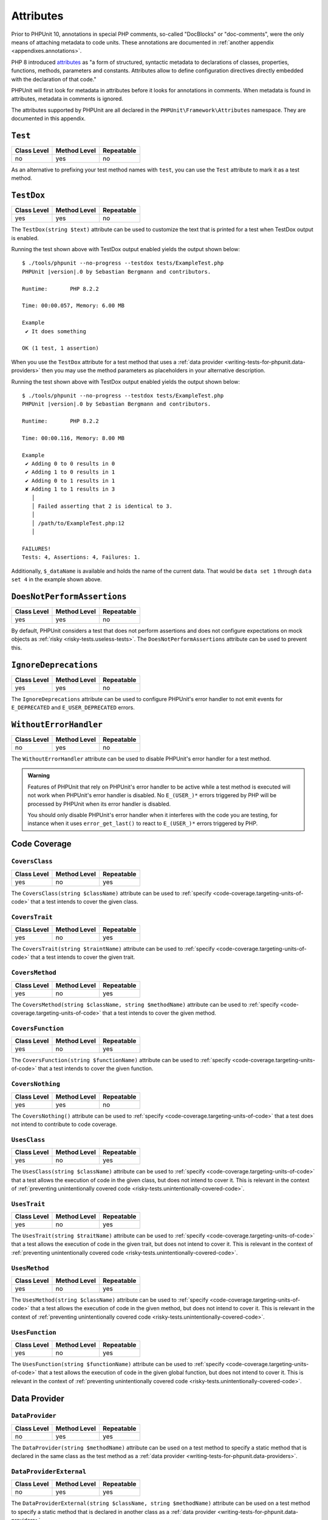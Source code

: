 

.. _appendixes.attributes:

**********
Attributes
**********

Prior to PHPUnit 10, annotations in special PHP comments, so-called "DocBlocks" or "doc-comments",
were the only means of attaching metadata to code units. These annotations are documented in
:ref:`another appendix <appendixes.annotations>`.

PHP 8 introduced `attributes <https://wiki.php.net/rfc/attributes_v2>`_ as "a form of structured,
syntactic metadata to declarations of classes, properties, functions, methods, parameters and
constants. Attributes allow to define configuration directives directly embedded with the
declaration of that code."

PHPUnit will first look for metadata in attributes before it looks for annotations in comments.
When metadata is found in attributes, metadata in comments is ignored.

The attributes supported by PHPUnit are all declared in the ``PHPUnit\Framework\Attributes``
namespace. They are documented in this appendix.

.. _appendixes.attributes.Test:

``Test``
========

+-------------+--------------+------------+
| Class Level | Method Level | Repeatable |
+=============+==============+============+
| no          | yes          | no         |
+-------------+--------------+------------+

As an alternative to prefixing your test method names with ``test``,
you can use the ``Test`` attribute to mark it as a test method.

.. code-block:: php
    :caption: Using the ``Test`` attribute
    :name: appendixes.attributes.test.examples.ExampleTest.php

    <?php declare(strict_types=1);
    use PHPUnit\Framework\Attributes\Test;
    use PHPUnit\Framework\TestCase;

    final class ExampleTest extends TestCase
    {
        #[Test]
        public function it_does_something(): void
        {
            // ...
        }
    }


.. _appendixes.attributes.TestDox:

``TestDox``
===========

+-------------+--------------+------------+
| Class Level | Method Level | Repeatable |
+=============+==============+============+
| yes         | yes          | no         |
+-------------+--------------+------------+

The ``TestDox(string $text)`` attribute can be used to customize the text that is printed for
a test when TestDox output is enabled.

.. code-block:: php
    :caption: Using the ``TestDox`` attribute
    :name: appendixes.attributes.testdox.examples.ExampleTest.php

    <?php declare(strict_types=1);
    use PHPUnit\Framework\Attributes\TestDox;
    use PHPUnit\Framework\TestCase;

    final class ExampleTest extends TestCase
    {
        #[TestDox('It does something')]
        public function testOne(): void
        {
            // ...
        }
    }

Running the test shown above with TestDox output enabled yields the output shown below:

.. parsed-literal::

    $ ./tools/phpunit --no-progress --testdox tests/ExampleTest.php
    PHPUnit |version|.0 by Sebastian Bergmann and contributors.

    Runtime:       PHP 8.2.2

    Time: 00:00.057, Memory: 6.00 MB

    Example
     ✔ It does something

    OK (1 test, 1 assertion)

When you use the ``TestDox`` attribute for a test method that uses a
:ref:`data provider <writing-tests-for-phpunit.data-providers>` then you
may use the method parameters as placeholders in your alternative description.

.. code-block:: php
    :caption: Using the ``TestDox`` attribute together with data providers
    :name: appendixes.attributes.testdox.examples.ExampleTest2.php

    <?php declare(strict_types=1);
    use PHPUnit\Framework\Attributes\DataProvider;
    use PHPUnit\Framework\Attributes\TestDox;
    use PHPUnit\Framework\TestCase;

    final class ExampleTest extends TestCase
    {
        #[DataProvider('additionProvider')]
        #[TestDox('Adding $a to $b results in $expected')]
        public function testAdd(int $expected, int $a, int $b)
        {
            $this->assertSame($expected, $a + $b);
        }

        public static function additionProvider()
        {
            return [
                'data set 1' => [0, 0, 0],
                'data set 2' => [0, 1, 1],
                'data set 3' => [1, 0, 1],
                'data set 4' => [1, 1, 3]
            ];
        }
    }

Running the test shown above with TestDox output enabled yields the output shown below:

.. parsed-literal::

    $ ./tools/phpunit --no-progress --testdox tests/ExampleTest.php
    PHPUnit |version|.0 by Sebastian Bergmann and contributors.

    Runtime:       PHP 8.2.2

    Time: 00:00.116, Memory: 8.00 MB

    Example
     ✔ Adding 0 to 0 results in 0
     ✔ Adding 1 to 0 results in 1
     ✔ Adding 0 to 1 results in 1
     ✘ Adding 1 to 1 results in 3
       │
       │ Failed asserting that 2 is identical to 3.
       │
       │ /path/to/ExampleTest.php:12
       │

    FAILURES!
    Tests: 4, Assertions: 4, Failures: 1.

Additionally, ``$_dataName`` is available and holds the name of the current data.
That would be ``data set 1`` through ``data set 4`` in the example shown above.


.. _appendixes.attributes.DoesNotPerformAssertions:

``DoesNotPerformAssertions``
============================

+-------------+--------------+------------+
| Class Level | Method Level | Repeatable |
+=============+==============+============+
| yes         | yes          | no         |
+-------------+--------------+------------+

By default, PHPUnit considers a test that does not perform assertions and does not configure
expectations on mock objects as :ref:`risky <risky-tests.useless-tests>`. The
``DoesNotPerformAssertions`` attribute can be used to prevent this.


.. _appendixes.attributes.IgnoreDeprecations:

``IgnoreDeprecations``
======================

+-------------+--------------+------------+
| Class Level | Method Level | Repeatable |
+=============+==============+============+
| yes         | yes          | no         |
+-------------+--------------+------------+

The ``IgnoreDeprecations`` attribute can be used to configure PHPUnit's error handler to
not emit events for ``E_DEPRECATED`` and ``E_USER_DEPRECATED`` errors.


.. _appendixes.attributes.WithoutErrorHandler:

``WithoutErrorHandler``
=======================

+-------------+--------------+------------+
| Class Level | Method Level | Repeatable |
+=============+==============+============+
| no          | yes          | no         |
+-------------+--------------+------------+

The ``WithoutErrorHandler`` attribute can be used to disable PHPUnit's error handler for
a test method.

.. admonition:: Warning

   Features of PHPUnit that rely on PHPUnit's error handler to be active while a test method
   is executed will not work when PHPUnit's error handler is disabled. No ``E_(USER_)*`` errors
   triggered by PHP will be processed by PHPUnit when its error handler is disabled.

   You should only disable PHPUnit's error handler when it interferes with the code you are testing,
   for instance when it uses ``error_get_last()`` to react to ``E_(USER_)*`` errors triggered by PHP.


Code Coverage
=============

.. _appendixes.attributes.CoversClass:

``CoversClass``
---------------

+-------------+--------------+------------+
| Class Level | Method Level | Repeatable |
+=============+==============+============+
| yes         | no           | yes        |
+-------------+--------------+------------+

The ``CoversClass(string $className)`` attribute can be used to :ref:`specify <code-coverage.targeting-units-of-code>`
that a test intends to cover the given class.


.. _appendixes.attributes.CoversTrait:

``CoversTrait``
---------------

+-------------+--------------+------------+
| Class Level | Method Level | Repeatable |
+=============+==============+============+
| yes         | no           | yes        |
+-------------+--------------+------------+

The ``CoversTrait(string $traintName)`` attribute can be used to :ref:`specify <code-coverage.targeting-units-of-code>`
that a test intends to cover the given trait.


.. _appendixes.attributes.CoversMethod:

``CoversMethod``
----------------

+-------------+--------------+------------+
| Class Level | Method Level | Repeatable |
+=============+==============+============+
| yes         | no           | yes        |
+-------------+--------------+------------+

The ``CoversMethod(string $className, string $methodName)`` attribute can be used to :ref:`specify <code-coverage.targeting-units-of-code>`
that a test intends to cover the given method.


.. _appendixes.attributes.CoversFunction:

``CoversFunction``
------------------

+-------------+--------------+------------+
| Class Level | Method Level | Repeatable |
+=============+==============+============+
| yes         | no           | yes        |
+-------------+--------------+------------+

The ``CoversFunction(string $functionName)`` attribute can be used to :ref:`specify <code-coverage.targeting-units-of-code>`
that a test intends to cover the given function.


.. _appendixes.attributes.CoversNothing:

``CoversNothing``
-----------------

+-------------+--------------+------------+
| Class Level | Method Level | Repeatable |
+=============+==============+============+
| yes         | yes          | no         |
+-------------+--------------+------------+

The ``CoversNothing()`` attribute can be used to :ref:`specify <code-coverage.targeting-units-of-code>`
that a test does not intend to contribute to code coverage.


.. _appendixes.attributes.UsesClass:

``UsesClass``
-------------

+-------------+--------------+------------+
| Class Level | Method Level | Repeatable |
+=============+==============+============+
| yes         | no           | yes        |
+-------------+--------------+------------+

The ``UsesClass(string $className)`` attribute can be used to :ref:`specify <code-coverage.targeting-units-of-code>`
that a test allows the execution of code in the given class, but does not intend to cover it. This is relevant
in the context of :ref:`preventing unintentionally covered code <risky-tests.unintentionally-covered-code>`.


.. _appendixes.attributes.UsesTrait:

``UsesTrait``
-------------

+-------------+--------------+------------+
| Class Level | Method Level | Repeatable |
+=============+==============+============+
| yes         | no           | yes        |
+-------------+--------------+------------+

The ``UsesTrait(string $traitName)`` attribute can be used to :ref:`specify <code-coverage.targeting-units-of-code>`
that a test allows the execution of code in the given trait, but does not intend to cover it. This is relevant
in the context of :ref:`preventing unintentionally covered code <risky-tests.unintentionally-covered-code>`.


.. _appendixes.attributes.UsesMethod:

``UsesMethod``
--------------

+-------------+--------------+------------+
| Class Level | Method Level | Repeatable |
+=============+==============+============+
| yes         | no           | yes        |
+-------------+--------------+------------+

The ``UsesMethod(string $className)`` attribute can be used to :ref:`specify <code-coverage.targeting-units-of-code>`
that a test allows the execution of code in the given method, but does not intend to cover it. This is relevant
in the context of :ref:`preventing unintentionally covered code <risky-tests.unintentionally-covered-code>`.


.. _appendixes.attributes.UsesFunction:

``UsesFunction``
----------------

+-------------+--------------+------------+
| Class Level | Method Level | Repeatable |
+=============+==============+============+
| yes         | no           | yes        |
+-------------+--------------+------------+

The ``UsesFunction(string $functionName)`` attribute can be used to :ref:`specify <code-coverage.targeting-units-of-code>`
that a test allows the execution of code in the given global function, but does not intend to cover it. This is relevant
in the context of :ref:`preventing unintentionally covered code <risky-tests.unintentionally-covered-code>`.

Data Provider
=============

.. _appendixes.attributes.DataProvider:

``DataProvider``
----------------

+-------------+--------------+------------+
| Class Level | Method Level | Repeatable |
+=============+==============+============+
| no          | yes          | yes        |
+-------------+--------------+------------+

The ``DataProvider(string $methodName)`` attribute can be used on a test method
to specify a static method that is declared in the same class as the test method
as a :ref:`data provider <writing-tests-for-phpunit.data-providers>`.


.. _appendixes.attributes.DataProviderExternal:

``DataProviderExternal``
------------------------

+-------------+--------------+------------+
| Class Level | Method Level | Repeatable |
+=============+==============+============+
| no          | yes          | yes        |
+-------------+--------------+------------+

The ``DataProviderExternal(string $className, string $methodName)`` attribute can be used
on a test method to specify a static method that is declared in another class as a
:ref:`data provider <writing-tests-for-phpunit.data-providers>`.


.. _appendixes.attributes.TestWith:

``TestWith``
------------

+-------------+--------------+------------+
| Class Level | Method Level | Repeatable |
+=============+==============+============+
| no          | yes          | yes        |
+-------------+--------------+------------+

The ``TestWith(array $data)`` attribute can be used to define a
:ref:`data provider <writing-tests-for-phpunit.data-providers>` for a
test method without having to implement a static data provider method.

.. code-block:: php
    :caption: Using the ``TestWith`` attribute
    :name: appendixes.attributes.testwith.examples.ExampleTest.php

    <?php declare(strict_types=1);
    use PHPUnit\Framework\Attributes\TestWith;
    use PHPUnit\Framework\TestCase;

    final class DataTest extends TestCase
    {
        #[TestWith([0, 0, 0])]
        #[TestWith([0, 1, 1])]
        #[TestWith([1, 0, 1])]
        #[TestWith([1, 1, 3])]
        public function testAdd(int $a, int $b, int $expected): void
        {
            $this->assertSame($expected, $a + $b);
        }
    }

Running the test shown above yields the output shown below:

.. parsed-literal::

    ./tools/phpunit tests/DataTest.php
    PHPUnit |version|.0 by Sebastian Bergmann and contributors.

    Runtime:       PHP 8.2.2

    ...F                                                                4 / 4 (100%)

    Time: 00:00.058, Memory: 8.00 MB

    There was 1 failure:

    1) DataTest::testAdd with data set #3
    Failed asserting that 2 is identical to 3.

    /path/to/DataTest.php:10

    FAILURES!
    Tests: 4, Assertions: 4, Failures: 1.


.. _appendixes.attributes.TestWithJson:

``TestWithJson``
----------------

+-------------+--------------+------------+
| Class Level | Method Level | Repeatable |
+=============+==============+============+
| no          | yes          | yes        |
+-------------+--------------+------------+

The ``TestWithJson(string $json)`` attribute can be used to define a
:ref:`data provider <writing-tests-for-phpunit.data-providers>` for a
test method without having to implement a static data provider method.

.. code-block:: php
    :caption: Using the ``TestWithJson`` attribute
    :name: appendixes.attributes.testwithjson.examples.ExampleTest.php

    <?php declare(strict_types=1);
    use PHPUnit\Framework\Attributes\TestWithJson;
    use PHPUnit\Framework\TestCase;

    final class DataTest extends TestCase
    {
        #[TestWithJson('[0, 0, 0]')]
        #[TestWithJson('[0, 1, 1]')]
        #[TestWithJson('[1, 0, 1]')]
        #[TestWithJson('[1, 1, 3]')]
        public function testAdd(int $a, int $b, int $expected): void
        {
            $this->assertSame($expected, $a + $b);
        }
    }

Running the test shown above yields the output shown below:

.. parsed-literal::

    ./tools/phpunit tests/DataTest.php
    PHPUnit |version|.0 by Sebastian Bergmann and contributors.

    Runtime:       PHP 8.2.2

    ...F                                                                4 / 4 (100%)

    Time: 00:00.058, Memory: 8.00 MB

    There was 1 failure:

    1) DataTest::testAdd with data set #3
    Failed asserting that 2 is identical to 3.

    /path/to/DataTest.php:10

    FAILURES!
    Tests: 4, Assertions: 4, Failures: 1.


Test Dependencies
=================

.. _appendixes.attributes.Depends:

``Depends``
-----------

+-------------+--------------+------------+
| Class Level | Method Level | Repeatable |
+=============+==============+============+
| no          | yes          | yes        |
+-------------+--------------+------------+

The ``Depends(string $methodName)`` attribute can be used to specify that a test
:ref:`depends <writing-tests-for-phpunit.test-dependencies>`
on another test that is declared in the same test case class.

Any value that is passed from a producer (a depended-upon test) to a consumer
(the depending test) is passed without cloning it.

.. _appendixes.attributes.DependsUsingDeepClone:

``DependsUsingDeepClone``
-------------------------

+-------------+--------------+------------+
| Class Level | Method Level | Repeatable |
+=============+==============+============+
| no          | yes          | yes        |
+-------------+--------------+------------+

The ``DependsUsingDeepClone(string $methodName)`` attribute can be used to specify that a test
:ref:`depends <writing-tests-for-phpunit.test-dependencies>`
on another test that is declared in the same test case class.

Any value that is passed from a producer (a depended-upon test) to a consumer
(the depending test) is passed after deep-cloning it.


.. _appendixes.attributes.DependsUsingShallowClone:

``DependsUsingShallowClone``
----------------------------

+-------------+--------------+------------+
| Class Level | Method Level | Repeatable |
+=============+==============+============+
| no          | yes          | yes        |
+-------------+--------------+------------+

The ``DependsUsingShallowClone(string $methodName)`` attribute can be used to specify that a test
:ref:`depends <writing-tests-for-phpunit.test-dependencies>`
on another test that is declared in the same test case class.

Any value that is passed from a producer (a depended-upon test) to a consumer
(the depending test) is passed after shallow-cloning it.


.. _appendixes.attributes.DependsExternal:

``DependsExternal``
-------------------

+-------------+--------------+------------+
| Class Level | Method Level | Repeatable |
+=============+==============+============+
| no          | yes          | yes        |
+-------------+--------------+------------+

The ``DependsExternal(string $className, string $methodName)`` attribute can be used
to specify that a test :ref:`depends <writing-tests-for-phpunit.test-dependencies>`
on another test that is declared in another test case class.

Any value that is passed from a producer (a depended-upon test) to a consumer
(the depending test) is passed without cloning it.


.. _appendixes.attributes.DependsExternalUsingDeepClone:

``DependsExternalUsingDeepClone``
---------------------------------

+-------------+--------------+------------+
| Class Level | Method Level | Repeatable |
+=============+==============+============+
| no          | yes          | yes        |
+-------------+--------------+------------+

The ``DependsExternalUsingDeepClone(string $className, string $methodName)`` attribute can be used
to specify that a test :ref:`depends <writing-tests-for-phpunit.test-dependencies>`
on another test that is declared in another test case class.

Any value that is passed from a producer (a depended-upon test) to a consumer
(the depending test) is passed after deep-cloning it.


.. _appendixes.attributes.DependsExternalUsingShallowClone:

``DependsExternalUsingShallowClone``
------------------------------------

+-------------+--------------+------------+
| Class Level | Method Level | Repeatable |
+=============+==============+============+
| no          | yes          | yes        |
+-------------+--------------+------------+

The ``DependsExternalUsingShallowClone(string $className, string $methodName)`` attribute can be used
to specify that a test :ref:`depends <writing-tests-for-phpunit.test-dependencies>`
on another test that is declared in another test case class.

Any value that is passed from a producer (a depended-upon test) to a consumer
(the depending test) is passed after shallow-cloning it.


.. _appendixes.attributes.DependsOnClass:

``DependsOnClass``
------------------

+-------------+--------------+------------+
| Class Level | Method Level | Repeatable |
+=============+==============+============+
| no          | yes          | yes        |
+-------------+--------------+------------+

The ``DependsOnClass(string $className)`` attribute can be used to specify that a test
:ref:`depends <writing-tests-for-phpunit.test-dependencies>`
on all tests of another test case class.

Any value that is passed from a producer (a depended-upon test) to a consumer
(the depending test) is passed without cloning it.


.. _appendixes.attributes.DependsOnClassUsingDeepClone:

``DependsOnClassUsingDeepClone``
--------------------------------

+-------------+--------------+------------+
| Class Level | Method Level | Repeatable |
+=============+==============+============+
| no          | yes          | yes        |
+-------------+--------------+------------+

The ``DependsOnClassUsingDeepClone(string $className)`` attribute can be used to specify that a test
:ref:`depends <writing-tests-for-phpunit.test-dependencies>`
on all tests of another test case class.

Any value that is passed from a producer (a depended-upon test) to a consumer
(the depending test) is passed after deep-cloning it.


.. _appendixes.attributes.DependsOnClassUsingShallowClone:

``DependsOnClassUsingShallowClone``
-----------------------------------

+-------------+--------------+------------+
| Class Level | Method Level | Repeatable |
+=============+==============+============+
| no          | yes          | yes        |
+-------------+--------------+------------+

The ``DependsOnClassUsingShallowClone(string $className)`` attribute can be used to specify that a test
:ref:`depends <writing-tests-for-phpunit.test-dependencies>`
on all tests of another test case class.

Any value that is passed from a producer (a depended-upon test) to a consumer
(the depending test) is passed after shallow-cloning it.


Test Groups
===========

.. _appendixes.attributes.Group:

``Group``
---------

+-------------+--------------+------------+
| Class Level | Method Level | Repeatable |
+=============+==============+============+
| yes         | yes          | yes        |
+-------------+--------------+------------+

The ``Group(string $name)`` attribute can be used to assign tests to test groups.

Groups can be used, for instance, to :ref:`select <textui.command-line-options.selection>`
which tests should be run.

The strings ``small``, ``medium``, and ``large`` may not be used as group names.

.. _appendixes.attributes.Small:

``Small``
---------

+-------------+--------------+------------+
| Class Level | Method Level | Repeatable |
+=============+==============+============+
| yes         | no           | no         |
+-------------+--------------+------------+

The ``Small`` attribute marks the tests of a test case class as small. These tests are
added to a special test group named ``small`` that has special semantics.

The size of a test is relevant in the context of
:ref:`test execution timeouts <risky-tests.test-execution-timeout>`, for instance.

Tests that are marked as small cause the lines of code that they cover to be highlighted
by a darker shade of green in the HTML :ref:`code coverage <code-coverage>` report compared
to tests that are marked :ref:`medium <appendixes.attributes.Medium>` or
:ref:`large <appendixes.attributes.Large>`.

.. _appendixes.attributes.Medium:

``Medium``
----------

+-------------+--------------+------------+
| Class Level | Method Level | Repeatable |
+=============+==============+============+
| yes         | no           | no         |
+-------------+--------------+------------+

The ``Medium`` attribute marks the tests of a test case class as medium. These tests are
added to a special test group named ``medium`` that has special semantics.

The size of a test is relevant in the context of
:ref:`test execution timeouts <risky-tests.test-execution-timeout>`, for instance.

Tests that are marked as medium cause the lines of code that they cover to be highlighted
by a darker shade of green in the HTML :ref:`code coverage <code-coverage>` report compared
to tests that are marked :ref:`large <appendixes.attributes.Large>` and by a lighter shade
of green compared to test that are marked small :ref:`small <appendixes.attributes.Small>`.


.. _appendixes.attributes.Large:

``Large``
---------

+-------------+--------------+------------+
| Class Level | Method Level | Repeatable |
+=============+==============+============+
| yes         | no           | no         |
+-------------+--------------+------------+

The ``Large`` attribute marks the tests of a test case class as large. These tests are
added to a special test group named ``large`` that has special semantics.

The size of a test is relevant in the context of
:ref:`test execution timeouts <risky-tests.test-execution-timeout>`, for instance.

Tests that are marked as large cause the lines of code that they cover to be highlighted
by a lighter shade of green in the HTML :ref:`code coverage <code-coverage>` report compared
to tests that are marked :ref:`medium <appendixes.attributes.Medium>` or
:ref:`small <appendixes.attributes.Small>`.


.. _appendixes.attributes.Ticket:

``Ticket``
----------

+-------------+--------------+------------+
| Class Level | Method Level | Repeatable |
+=============+==============+============+
| yes         | yes          | yes        |
+-------------+--------------+------------+

The ``Ticket(string $text)`` attribute is an alias for ``Group(string $text)``.


Template Methods
================

.. _appendixes.attributes.BeforeClass:

``BeforeClass``
---------------

+-------------+--------------+------------+
| Class Level | Method Level | Repeatable |
+=============+==============+============+
| no          | yes          | no         |
+-------------+--------------+------------+

The ``BeforeClass`` attribute can be used to specify that a public static method should
be invoked before the first test method of a test case class is run. This is equivalent
to naming the method ``setUpBeforeClass()``.

The topic of template methods such as ``setUpBeforeClass()`` is discussed in the chapter
on :ref:`fixtures <fixtures>`.

.. _appendixes.attributes.Before:

``Before``
----------

+-------------+--------------+------------+
| Class Level | Method Level | Repeatable |
+=============+==============+============+
| no          | yes          | no         |
+-------------+--------------+------------+

The ``Before`` attribute can be used to specify that a protected non-static method should
be invoked before each test method of a test case class is run. This is equivalent
to naming the method ``setUp()``.

The topic of template methods such as ``setUp()`` is discussed in the chapter
on :ref:`fixtures <fixtures>`.


.. _appendixes.attributes.PreCondition:

``PreCondition``
----------------

+-------------+--------------+------------+
| Class Level | Method Level | Repeatable |
+=============+==============+============+
| no          | yes          | no         |
+-------------+--------------+------------+

The ``PreCondition`` attribute can be used to specify that a protected non-static method should
be invoked before each test method (but after any ``setUp()`` methods) of a test case class is run.
This is equivalent to naming the method ``assertPreConditions()``.


.. _appendixes.attributes.PostCondition:

``PostCondition``
-----------------

+-------------+--------------+------------+
| Class Level | Method Level | Repeatable |
+=============+==============+============+
| no          | yes          | no         |
+-------------+--------------+------------+

The ``PostCondition`` attribute can be used to specify that a protected non-static method should
be invoked after each test method (but before any ``tearDown()`` methods) of a test case class is run.
This is equivalent to naming the method ``assertPostConditions()``.


.. _appendixes.attributes.After:

``After``
---------

+-------------+--------------+------------+
| Class Level | Method Level | Repeatable |
+=============+==============+============+
| no          | yes          | no         |
+-------------+--------------+------------+

The ``After`` attribute can be used to specify that a protected non-static method should
be invoked after each test method of a test case class is run. This is equivalent
to naming the method ``tearDown()``.

The topic of template methods such as ``tearDown()`` is discussed in the chapter
on :ref:`fixtures <fixtures>`.


.. _appendixes.attributes.AfterClass:

``AfterClass``
--------------

+-------------+--------------+------------+
| Class Level | Method Level | Repeatable |
+=============+==============+============+
| no          | yes          | no         |
+-------------+--------------+------------+

The ``AfterClass`` attribute can be used to specify that a public static method should
be invoked after the last test method of a test case class is run. This is equivalent
to naming the method ``tearDownAfterClass()``.

The topic of template methods such as ``tearDownAfterClass()`` is discussed in the chapter
on :ref:`fixtures <fixtures>`.


Test Isolation
==============

.. _appendixes.attributes.BackupGlobals:

``BackupGlobals``
-----------------

+-------------+--------------+------------+
| Class Level | Method Level | Repeatable |
+=============+==============+============+
| yes         | yes          | no         |
+-------------+--------------+------------+

The ``BackupGlobals`` attribute can be used to specify that global and super-global variables
should be backed up before a test and then restored after the test has been run.


.. _appendixes.attributes.ExcludeGlobalVariableFromBackup:

``ExcludeGlobalVariableFromBackup``
-----------------------------------

+-------------+--------------+------------+
| Class Level | Method Level | Repeatable |
+=============+==============+============+
| yes         | yes          | yes        |
+-------------+--------------+------------+

The ``ExcludeGlobalVariableFromBackup($globalVariableName)`` attribute can be used to exclude
the specified global variable from the backup and restore operations for global and super-global
variables.


.. _appendixes.attributes.BackupStaticProperties:

``BackupStaticProperties``
--------------------------

+-------------+--------------+------------+
| Class Level | Method Level | Repeatable |
+=============+==============+============+
| yes         | yes          | no         |
+-------------+--------------+------------+

The ``BackupStaticProperties`` attribute can be used to specify that static properties of classes
should be backed up before a test and then restored after the test has been run.


.. _appendixes.attributes.ExcludeStaticPropertyFromBackup:

``ExcludeStaticPropertyFromBackup``
-----------------------------------

+-------------+--------------+------------+
| Class Level | Method Level | Repeatable |
+=============+==============+============+
| yes         | yes          | yes        |
+-------------+--------------+------------+

The ``ExcludeStaticPropertyFromBackup(string $className, string $propertyName)`` attribute can be
used to exclude the specified static property from the backup and restore operations for static
properties of classes.


.. _appendixes.attributes.RunInSeparateProcess:

``RunInSeparateProcess``
------------------------

+-------------+--------------+------------+
| Class Level | Method Level | Repeatable |
+=============+==============+============+
| no          | yes          | no         |
+-------------+--------------+------------+

The ``RunInSeparateProcess`` attribute can be used to specify that a test should
be run in a separate process.


.. _appendixes.attributes.RunTestsInSeparateProcesses:

``RunTestsInSeparateProcesses``
-------------------------------

+-------------+--------------+------------+
| Class Level | Method Level | Repeatable |
+=============+==============+============+
| yes         | no           | no         |
+-------------+--------------+------------+

The ``RunTestsInSeparateProcesses`` attribute can be used to specify that all tests
of a test case class should be run in separate processes (one separate process per test).


.. _appendixes.attributes.RunClassInSeparateProcess:

``RunClassInSeparateProcess``
-----------------------------

+-------------+--------------+------------+
| Class Level | Method Level | Repeatable |
+=============+==============+============+
| yes         | no           | no         |
+-------------+--------------+------------+

The ``RunClassInSeparateProcess`` attribute can be used to specify that all tests
of a test case class should be run in a (single) separate process.


.. _appendixes.attributes.PreserveGlobalState:

``PreserveGlobalState``
-----------------------

+-------------+--------------+------------+
| Class Level | Method Level | Repeatable |
+=============+==============+============+
| yes         | yes          | no         |
+-------------+--------------+------------+

The ``PreserveGlobalState(bool $enabled)`` attribute can be used to specify whether
the global state of the main PHPUnit test runner process should be made available in
the child process when a test is run in a separate process.


Skipping Tests
==============

.. _appendixes.attributes.RequiresPhp:

``RequiresPhp``
---------------

+-------------+--------------+------------+
| Class Level | Method Level | Repeatable |
+=============+==============+============+
| yes         | yes          | no         |
+-------------+--------------+------------+

The ``RequiresPhp(string $versionRequirement)`` attribute can be used to
:ref:`skip the execution of a test <writing-tests-for-phpunit.skipping-tests.skipping-tests-using-attributes>`
when the PHP version used to run PHPUnit does not match the specified version requirement.

``$versionRequirement`` can either be a `version number string <https://www.php.net/manual/en/function.version-compare.php>`_
that is optionally preceded by an operator supported by PHP's ``version_compare()``
function or a `version constraint <https://getcomposer.org/doc/articles/versions.md#writing-version-constraints>`_
in the syntax that is supported by Composer.

Here are some examples:

* ``#[RequiresPhp('8.3.0')]``
* ``#[RequiresPhp('>= 8.3.0')]``
* ``#[RequiresPhp('^8.3')]``

.. _appendixes.attributes.RequiresPhpExtension:

``RequiresPhpExtension``
------------------------

+-------------+--------------+------------+
| Class Level | Method Level | Repeatable |
+=============+==============+============+
| yes         | yes          | yes        |
+-------------+--------------+------------+

The ``RequiresPhpExtension(string $extension[, string $versionRequirement])`` attribute can be used to
:ref:`skip the execution of a test <writing-tests-for-phpunit.skipping-tests.skipping-tests-using-attributes>`
when the specified PHP extension is not available. The optional ``$versionRequirement`` argument can be used
to specify a version requirement for this PHP extension and follows the same format that is described
:ref:`here <appendixes.attributes.RequiresPhp>`.

Here are some examples:

* ``#[RequiresPhpExtension('mysqli')]``
* ``#[RequiresPhpExtension('mysqli', '>= 8.3.0')]``
* ``#[RequiresPhpExtension('mysqli', '^8.3')]``


.. _appendixes.attributes.RequiresSetting:

``RequiresSetting``
-------------------

+-------------+--------------+------------+
| Class Level | Method Level | Repeatable |
+=============+==============+============+
| yes         | yes          | yes        |
+-------------+--------------+------------+

The ``RequiresSetting(string $setting, string $value)`` attribute can be used to
:ref:`skip the execution of a test <writing-tests-for-phpunit.skipping-tests.skipping-tests-using-attributes>`
when the specified PHP configuration setting is not set to the expected value.


.. _appendixes.attributes.RequiresPhpunit:

``RequiresPhpunit``
-------------------

+-------------+--------------+------------+
| Class Level | Method Level | Repeatable |
+=============+==============+============+
| yes         | yes          | no         |
+-------------+--------------+------------+

The ``RequiresPhpunit(string $versionRequirement)`` attribute can be used to
:ref:`skip the execution of a test <writing-tests-for-phpunit.skipping-tests.skipping-tests-using-attributes>`
when the PHPUnit version does not match the specified version requirement.

``$versionRequirement`` can either be a `version number string <https://www.php.net/manual/en/function.version-compare.php>`_
that is optionally preceded by an operator supported by PHP's ``version_compare()``
function or a `version constraint <https://getcomposer.org/doc/articles/versions.md#writing-version-constraints>`_
in the syntax that is supported by Composer.

Here are some examples:

* ``#[RequiresPhpunit('10.1.0')]``
* ``#[RequiresPhpunit('>= 10.1.0')]``
* ``#[RequiresPhpunit('^10.1')]``


.. _appendixes.attributes.RequiresFunction:

``RequiresFunction``
--------------------

+-------------+--------------+------------+
| Class Level | Method Level | Repeatable |
+=============+==============+============+
| yes         | yes          | yes        |
+-------------+--------------+------------+

The ``RequiresFunction(string $functionName)`` attribute can be used to
:ref:`skip the execution of a test <writing-tests-for-phpunit.skipping-tests.skipping-tests-using-attributes>`
when the specified global function is not declared.


.. _appendixes.attributes.RequiresMethod:

``RequiresMethod``
------------------

+-------------+--------------+------------+
| Class Level | Method Level | Repeatable |
+=============+==============+============+
| yes         | yes          | yes        |
+-------------+--------------+------------+

The ``RequiresMethod(string $className, string $methodName)`` attribute can be used to
:ref:`skip the execution of a test <writing-tests-for-phpunit.skipping-tests.skipping-tests-using-attributes>`
when the specified method is not declared.


.. _appendixes.attributes.RequiresOperatingSystem:

``RequiresOperatingSystem``
---------------------------

+-------------+--------------+------------+
| Class Level | Method Level | Repeatable |
+=============+==============+============+
| yes         | yes          | no         |
+-------------+--------------+------------+

The ``RequiresOperatingSystem(string $regularExpression)`` attribute can be used to
:ref:`skip the execution of a test <writing-tests-for-phpunit.skipping-tests.skipping-tests-using-attributes>`
when the specified regular expression does not match the value of the ``PHP_OS`` constant provided by PHP.


.. _appendixes.attributes.RequiresOperatingSystemFamily:

``RequiresOperatingSystemFamily``
---------------------------------

+-------------+--------------+------------+
| Class Level | Method Level | Repeatable |
+=============+==============+============+
| yes         | yes          | no         |
+-------------+--------------+------------+

The ``RequiresOperatingSystemFamily(string $operatingSystemFamily)`` attribute can be used to
:ref:`skip the execution of a test <writing-tests-for-phpunit.skipping-tests.skipping-tests-using-attributes>`
when the specified string is not identical to the value of the ``PHP_OS_FAMILY`` constant provided by PHP.
